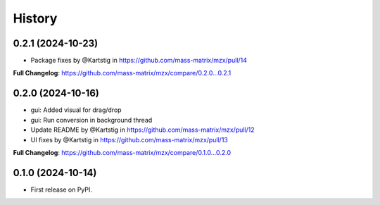 =======
History
=======

0.2.1 (2024-10-23)
------------------

* Package fixes by @Kartstig in https://github.com/mass-matrix/mzx/pull/14


**Full Changelog**: https://github.com/mass-matrix/mzx/compare/0.2.0...0.2.1

0.2.0 (2024-10-16)
------------------

* gui: Added visual for drag/drop
* gui: Run conversion in background thread
* Update README by @Kartstig in https://github.com/mass-matrix/mzx/pull/12
* UI fixes by @Kartstig in https://github.com/mass-matrix/mzx/pull/13


**Full Changelog**: https://github.com/mass-matrix/mzx/compare/0.1.0...0.2.0

0.1.0 (2024-10-14)
------------------

* First release on PyPI.
